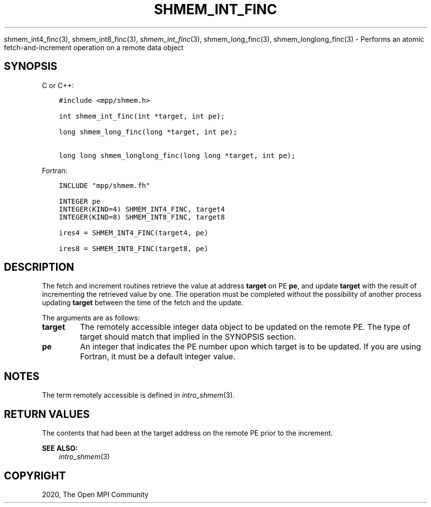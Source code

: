.\" Man page generated from reStructuredText.
.
.TH "SHMEM_INT_FINC" "3" "Jan 11, 2022" "" "Open MPI"
.
.nr rst2man-indent-level 0
.
.de1 rstReportMargin
\\$1 \\n[an-margin]
level \\n[rst2man-indent-level]
level margin: \\n[rst2man-indent\\n[rst2man-indent-level]]
-
\\n[rst2man-indent0]
\\n[rst2man-indent1]
\\n[rst2man-indent2]
..
.de1 INDENT
.\" .rstReportMargin pre:
. RS \\$1
. nr rst2man-indent\\n[rst2man-indent-level] \\n[an-margin]
. nr rst2man-indent-level +1
.\" .rstReportMargin post:
..
.de UNINDENT
. RE
.\" indent \\n[an-margin]
.\" old: \\n[rst2man-indent\\n[rst2man-indent-level]]
.nr rst2man-indent-level -1
.\" new: \\n[rst2man-indent\\n[rst2man-indent-level]]
.in \\n[rst2man-indent\\n[rst2man-indent-level]]u
..
.sp
shmem_int4_finc(3), shmem_int8_finc(3), \fI\%shmem_int_finc\fP(3),
shmem_long_finc(3), shmem_longlong_finc(3) \- Performs an atomic
fetch\-and\-increment operation on a remote data object
.SH SYNOPSIS
.sp
C or C++:
.INDENT 0.0
.INDENT 3.5
.sp
.nf
.ft C
#include <mpp/shmem.h>

int shmem_int_finc(int *target, int pe);

long shmem_long_finc(long *target, int pe);

long long shmem_longlong_finc(long long *target, int pe);
.ft P
.fi
.UNINDENT
.UNINDENT
.sp
Fortran:
.INDENT 0.0
.INDENT 3.5
.sp
.nf
.ft C
INCLUDE "mpp/shmem.fh"

INTEGER pe
INTEGER(KIND=4) SHMEM_INT4_FINC, target4
INTEGER(KIND=8) SHMEM_INT8_FINC, target8

ires4 = SHMEM_INT4_FINC(target4, pe)

ires8 = SHMEM_INT8_FINC(target8, pe)
.ft P
.fi
.UNINDENT
.UNINDENT
.SH DESCRIPTION
.sp
The fetch and increment routines retrieve the value at address
\fBtarget\fP on PE \fBpe\fP, and update \fBtarget\fP with the result of
incrementing the retrieved value by one. The operation must be completed
without the possibility of another process updating \fBtarget\fP between
the time of the fetch and the update.
.sp
The arguments are as follows:
.INDENT 0.0
.TP
.B target
The remotely accessible integer data object to be updated on the
remote PE. The type of target should match that implied in the
SYNOPSIS section.
.TP
.B pe
An integer that indicates the PE number upon which target is to be
updated. If you are using Fortran, it must be a default integer
value.
.UNINDENT
.SH NOTES
.sp
The term remotely accessible is defined in \fIintro_shmem\fP(3).
.SH RETURN VALUES
.sp
The contents that had been at the target address on the remote PE prior
to the increment.
.sp
\fBSEE ALSO:\fP
.INDENT 0.0
.INDENT 3.5
\fIintro_shmem\fP(3)
.UNINDENT
.UNINDENT
.SH COPYRIGHT
2020, The Open MPI Community
.\" Generated by docutils manpage writer.
.
